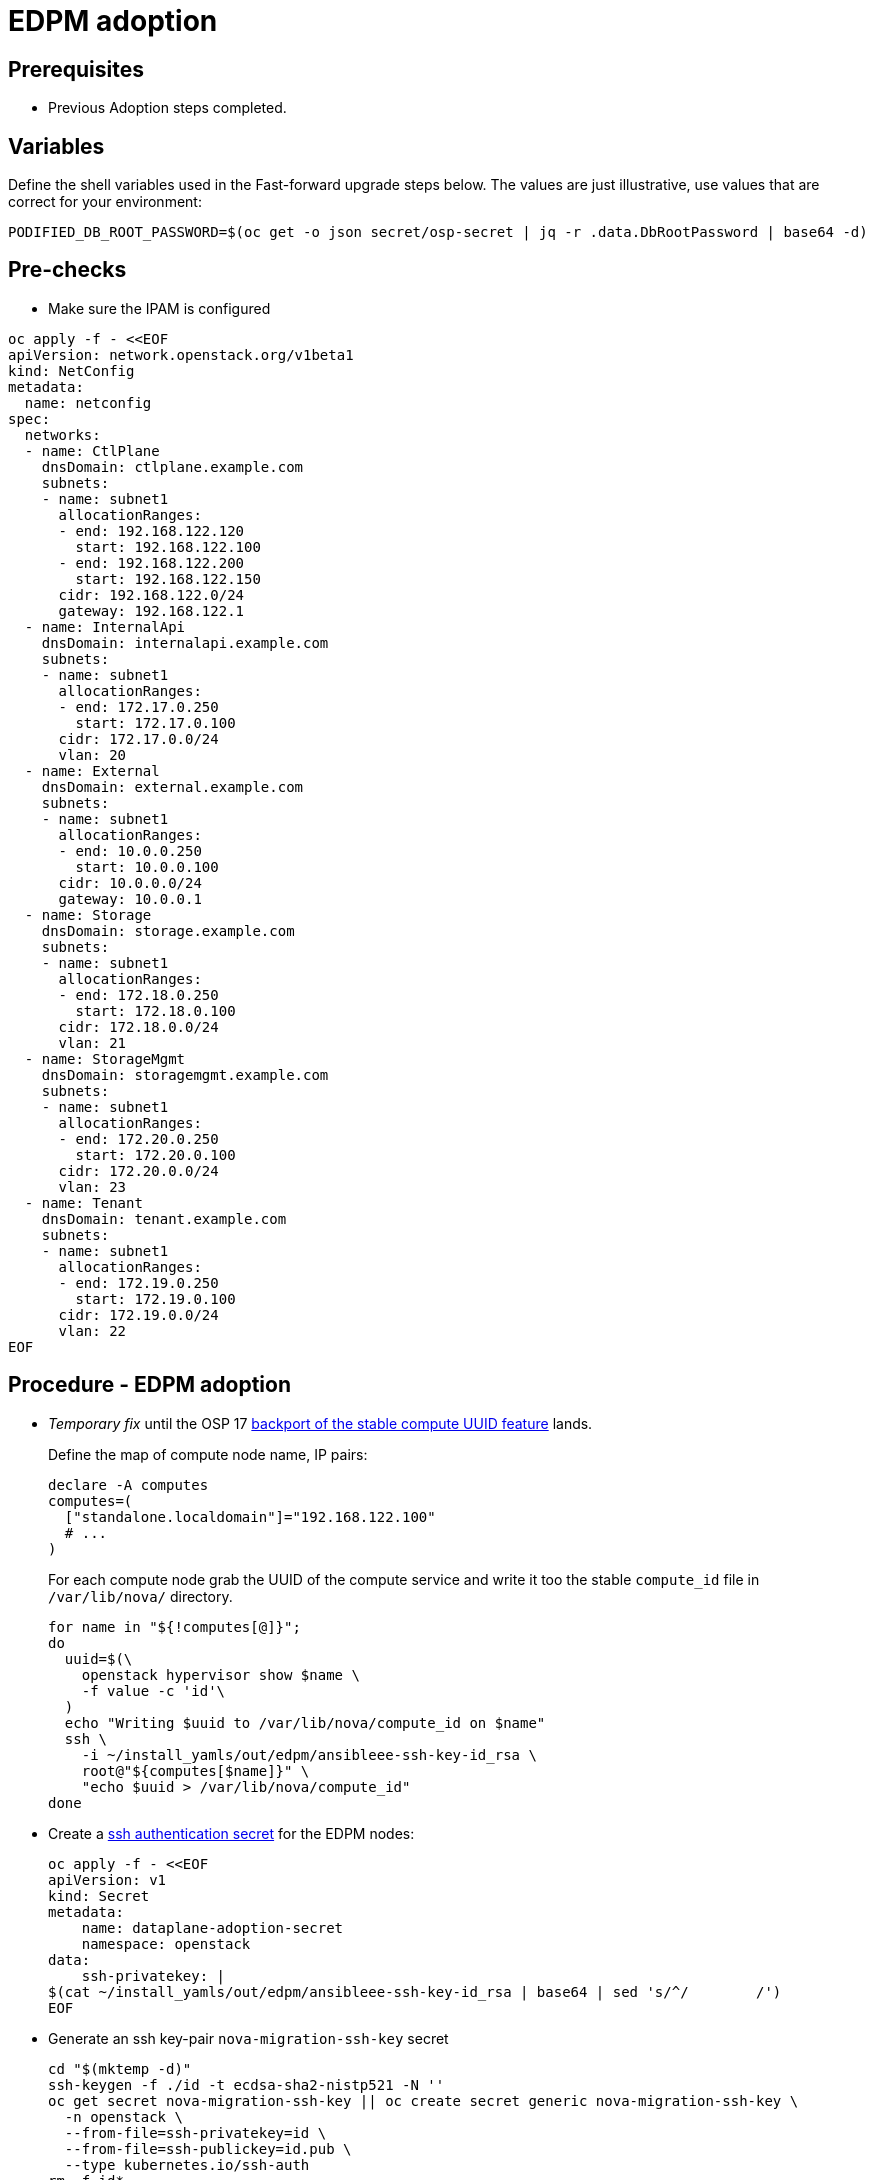 = EDPM adoption

== Prerequisites

* Previous Adoption steps completed.

== Variables

Define the shell variables used in the Fast-forward upgrade steps below.
The values are just illustrative, use values that are correct for your environment:

[,bash]
----
PODIFIED_DB_ROOT_PASSWORD=$(oc get -o json secret/osp-secret | jq -r .data.DbRootPassword | base64 -d)
----

== Pre-checks

* Make sure the IPAM is configured

[,bash]
----
oc apply -f - <<EOF
apiVersion: network.openstack.org/v1beta1
kind: NetConfig
metadata:
  name: netconfig
spec:
  networks:
  - name: CtlPlane
    dnsDomain: ctlplane.example.com
    subnets:
    - name: subnet1
      allocationRanges:
      - end: 192.168.122.120
        start: 192.168.122.100
      - end: 192.168.122.200
        start: 192.168.122.150
      cidr: 192.168.122.0/24
      gateway: 192.168.122.1
  - name: InternalApi
    dnsDomain: internalapi.example.com
    subnets:
    - name: subnet1
      allocationRanges:
      - end: 172.17.0.250
        start: 172.17.0.100
      cidr: 172.17.0.0/24
      vlan: 20
  - name: External
    dnsDomain: external.example.com
    subnets:
    - name: subnet1
      allocationRanges:
      - end: 10.0.0.250
        start: 10.0.0.100
      cidr: 10.0.0.0/24
      gateway: 10.0.0.1
  - name: Storage
    dnsDomain: storage.example.com
    subnets:
    - name: subnet1
      allocationRanges:
      - end: 172.18.0.250
        start: 172.18.0.100
      cidr: 172.18.0.0/24
      vlan: 21
  - name: StorageMgmt
    dnsDomain: storagemgmt.example.com
    subnets:
    - name: subnet1
      allocationRanges:
      - end: 172.20.0.250
        start: 172.20.0.100
      cidr: 172.20.0.0/24
      vlan: 23
  - name: Tenant
    dnsDomain: tenant.example.com
    subnets:
    - name: subnet1
      allocationRanges:
      - end: 172.19.0.250
        start: 172.19.0.100
      cidr: 172.19.0.0/24
      vlan: 22
EOF
----

== Procedure - EDPM adoption

* _Temporary fix_ until the OSP 17 https://code.engineering.redhat.com/gerrit/q/topic:stable-compute-uuid[backport of the stable compute UUID feature]
lands.
+
Define the map of compute node name, IP pairs:
+
[,bash]
----
declare -A computes
computes=(
  ["standalone.localdomain"]="192.168.122.100"
  # ...
)
----
+
For each compute node grab the UUID of the compute service and write it too
the stable `compute_id` file in `/var/lib/nova/` directory.
+
[,bash]
----
for name in "${!computes[@]}";
do
  uuid=$(\
    openstack hypervisor show $name \
    -f value -c 'id'\
  )
  echo "Writing $uuid to /var/lib/nova/compute_id on $name"
  ssh \
    -i ~/install_yamls/out/edpm/ansibleee-ssh-key-id_rsa \
    root@"${computes[$name]}" \
    "echo $uuid > /var/lib/nova/compute_id"
done
----

* Create a https://kubernetes.io/docs/concepts/configuration/secret/#ssh-authentication-secrets[ssh authentication secret] for the EDPM nodes:
+
[,bash]
----
oc apply -f - <<EOF
apiVersion: v1
kind: Secret
metadata:
    name: dataplane-adoption-secret
    namespace: openstack
data:
    ssh-privatekey: |
$(cat ~/install_yamls/out/edpm/ansibleee-ssh-key-id_rsa | base64 | sed 's/^/        /')
EOF
----

* Generate an ssh key-pair `nova-migration-ssh-key` secret
+
[,bash]
----
cd "$(mktemp -d)"
ssh-keygen -f ./id -t ecdsa-sha2-nistp521 -N ''
oc get secret nova-migration-ssh-key || oc create secret generic nova-migration-ssh-key \
  -n openstack \
  --from-file=ssh-privatekey=id \
  --from-file=ssh-publickey=id.pub \
  --type kubernetes.io/ssh-auth
rm -f id*
cd -
----

* Create a Nova Compute Extra Config service
+
[,yaml]
----
  oc apply -f - <<EOF
  apiVersion: v1
  kind: ConfigMap
  metadata:
    name: nova-compute-extraconfig
    namespace: openstack
  data:
    19-nova-compute-cell1-workarounds.conf: |
      [workarounds]
      disable_compute_service_check_for_ffu=true
  ---
  apiVersion: dataplane.openstack.org/v1beta1
  kind: OpenStackDataPlaneService
  metadata:
    name: nova-compute-extraconfig
    namespace: openstack
  spec:
    label: nova.compute.extraconfig
    configMaps:
      - nova-compute-extraconfig
    secrets:
      - nova-cell1-compute-config
      - nova-migration-ssh-key
    playbook: osp.edpm.nova
  EOF
----
+
The secret `nova-cell<X>-compute-config` is auto-generated for each
`cell<X>`. That secret, alongside `nova-migration-ssh-key`, should
always be specified for each custom `OpenStackDataPlaneService` related to Nova.

* Deploy OpenStackDataPlaneNodeSet:
+
[,yaml]
----
oc apply -f - <<EOF
apiVersion: dataplane.openstack.org/v1beta1
kind: OpenStackDataPlaneNodeSet
metadata:
  name: openstack
spec:
  networkAttachments:
      - ctlplane
  preProvisioned: true
  services:
    - download-cache
    - bootstrap
    - configure-network
    - validate-network
    - install-os
    - configure-os
    - run-os
    - libvirt
    - nova-compute-extraconfig
    - ovn
  env:
    - name: ANSIBLE_CALLBACKS_ENABLED
      value: "profile_tasks"
    - name: ANSIBLE_FORCE_COLOR
      value: "True"
  nodes:
    standalone:
      hostName: standalone
      ansible:
        ansibleHost: 192.168.122.100
      networks:
      - defaultRoute: true
        fixedIP: 192.168.122.100
        name: CtlPlane
        subnetName: subnet1
      - name: InternalApi
        subnetName: subnet1
      - name: Storage
        subnetName: subnet1
      - name: Tenant
        subnetName: subnet1
  nodeTemplate:
    ansibleSSHPrivateKeySecret: dataplane-adoption-secret
    managementNetwork: ctlplane
    ansible:
      ansibleUser: root
      ansiblePort: 22
      ansibleVars:
        service_net_map:
          nova_api_network: internal_api
          nova_libvirt_network: internal_api

        # edpm_network_config
        # Default nic config template for a EDPM compute node
        # These vars are edpm_network_config role vars
        edpm_network_config_override: ""
        edpm_network_config_template: |
           ---
           {% set mtu_list = [ctlplane_mtu] %}
           {% for network in role_networks %}
           {{ mtu_list.append(lookup('vars', networks_lower[network] ~ '_mtu')) }}
           {%- endfor %}
           {% set min_viable_mtu = mtu_list | max %}
           network_config:
           - type: ovs_bridge
             name: {{ neutron_physical_bridge_name }}
             mtu: {{ min_viable_mtu }}
             use_dhcp: false
             dns_servers: {{ ctlplane_dns_nameservers }}
             domain: {{ dns_search_domains }}
             addresses:
             - ip_netmask: {{ ctlplane_ip }}/{{ ctlplane_subnet_cidr }}
             routes: {{ ctlplane_host_routes }}
             members:
             - type: interface
               name: nic1
               mtu: {{ min_viable_mtu }}
               # force the MAC address of the bridge to this interface
               primary: true
           {% for network in role_networks %}
             - type: vlan
               mtu: {{ lookup('vars', networks_lower[network] ~ '_mtu') }}
               vlan_id: {{ lookup('vars', networks_lower[network] ~ '_vlan_id') }}
               addresses:
               - ip_netmask:
                   {{ lookup('vars', networks_lower[network] ~ '_ip') }}/{{ lookup('vars', networks_lower[network] ~ '_cidr') }}
               routes: {{ lookup('vars', networks_lower[network] ~ '_host_routes') }}
           {% endfor %}

        edpm_network_config_hide_sensitive_logs: false
        #
        # These vars are for the network config templates themselves and are
        # considered EDPM network defaults.
        neutron_physical_bridge_name: br-ctlplane
        neutron_public_interface_name: eth0
        role_networks:
        - InternalApi
        - Storage
        - Tenant
        networks_lower:
          External: external
          InternalApi: internal_api
          Storage: storage
          Tenant: tenant

        # edpm_nodes_validation
        edpm_nodes_validation_validate_controllers_icmp: false
        edpm_nodes_validation_validate_gateway_icmp: false

        timesync_ntp_servers:
        - hostname: clock.redhat.com
        - hostname: clock2.redhat.com

        edpm_ovn_controller_agent_image: quay.io/podified-antelope-centos9/openstack-ovn-controller:current-podified
        edpm_iscsid_image: quay.io/podified-antelope-centos9/openstack-iscsid:current-podified
        edpm_logrotate_crond_image: quay.io/podified-antelope-centos9/openstack-cron:current-podified
        edpm_nova_compute_container_image: quay.io/podified-antelope-centos9/openstack-nova-compute:current-podified
        edpm_nova_libvirt_container_image: quay.io/podified-antelope-centos9/openstack-nova-libvirt:current-podified
        edpm_ovn_metadata_agent_image: quay.io/podified-antelope-centos9/openstack-neutron-metadata-agent-ovn:current-podified

        gather_facts: false
        enable_debug: false
        # edpm firewall, change the allowed CIDR if needed
        edpm_sshd_configure_firewall: true
        edpm_sshd_allowed_ranges: ['192.168.122.0/24']
        # SELinux module
        edpm_selinux_mode: enforcing
        plan: overcloud
EOF
----

* Deploy OpenStackDataPlaneDeployment:
+
[,yaml]
----
oc apply -f - <<EOF
apiVersion: dataplane.openstack.org/v1beta1
kind: OpenStackDataPlaneDeployment
metadata:
  name: openstack
spec:
  nodeSets:
  - openstack
EOF
----

== Post-checks

* Check if all the Ansible EE pods reaches `Completed` status:
+
[,bash]
----
  # watching the pods
  watch oc get pod -l app=openstackansibleee
----
+
[,bash]
----
  # following the ansible logs with:
  oc logs -l app=openstackansibleee -f --max-log-requests 10
----

* Wait for the dataplane node set to reach the Ready status:
+
[,bash]
----
  oc wait --for condition=Ready osdpns/openstack --timeout=30m
----

== Nova compute services fast-forward upgrade from Wallaby to Antelope

Nova services rolling upgrade cannot be done during adoption,
there is in a lock-step with Nova control plane services, because those
are managed independently by EDPM ansible, and Kubernetes operators.
Nova service operator and OpenStack Dataplane operator ensure upgrading
is done independently of each other, by configuring
`[upgrade_levels]compute=auto` for Nova services. Nova control plane
services apply the change right after CR is patched. Nova compute EDPM
services will catch up the same config change with ansible deployment
later on.

____
*NOTE*: Additional orchestration happening around the FFU workarounds
configuration for Nova compute EDPM service is a subject of future changes.
____

* Wait for cell1 Nova compute EDPM services version updated (it may take some time):
+
[,bash]
----
  oc exec -it openstack-cell1-galera-0 -- mysql --user=root --password=${PODIFIED_DB_ROOT_PASSWORD} \
    -e "select a.version from nova_cell1.services a join nova_cell1.services b where a.version!=b.version and a.binary='nova-compute';"
----
+
The above query should return an empty result as a completion criterion.

* Remove pre-FFU workarounds for Nova control plane services:
+
[,yaml]
----
  oc patch openstackcontrolplane openstack -n openstack --type=merge --patch '
  spec:
    nova:
      template:
        cellTemplates:
          cell0:
            conductorServiceTemplate:
              customServiceConfig: |
                [workarounds]
                disable_compute_service_check_for_ffu=false
          cell1:
            metadataServiceTemplate:
              customServiceConfig: |
                [workarounds]
                disable_compute_service_check_for_ffu=false
            conductorServiceTemplate:
              customServiceConfig: |
                [workarounds]
                disable_compute_service_check_for_ffu=false
        apiServiceTemplate:
          customServiceConfig: |
            [workarounds]
            disable_compute_service_check_for_ffu=false
        metadataServiceTemplate:
          customServiceConfig: |
            [workarounds]
            disable_compute_service_check_for_ffu=false
        schedulerServiceTemplate:
          customServiceConfig: |
            [workarounds]
            disable_compute_service_check_for_ffu=false
  '
----

* Wait for Nova control plane services' CRs to become ready:
+
[,bash]
----
  oc wait --for condition=Ready --timeout=300s Nova/nova
----

* Remove pre-FFU workarounds for Nova compute EDPM services:
+
[,yaml]
----
  oc apply -f - <<EOF
  apiVersion: v1
  kind: ConfigMap
  metadata:
    name: nova-compute-ffu
    namespace: openstack
  data:
    20-nova-compute-cell1-ffu-cleanup.conf: |
      [workarounds]
      disable_compute_service_check_for_ffu=false
  ---
  apiVersion: dataplane.openstack.org/v1beta1
  kind: OpenStackDataPlaneService
  metadata:
    name: nova-compute-ffu
    namespace: openstack
  spec:
    label: nova.compute.ffu
    configMaps:
      - nova-compute-ffu
    secrets:
      - nova-cell1-compute-config
      - nova-migration-ssh-key
    playbook: osp.edpm.nova
  ---
  apiVersion: dataplane.openstack.org/v1beta1
  kind: OpenStackDataPlaneDeployment
  metadata:
    name: openstack-nova-compute-ffu
    namespace: openstack
  spec:
    nodeSets:
      - openstack
    servicesOverride:
      - nova-compute-ffu
  EOF
----

* Wait for Nova compute EDPM service to become ready:
+
[,bash]
----
  oc wait --for condition=Ready osdpd/openstack-nova-compute-ffu --timeout=5m
----

* Run Nova DB online migrations to complete FFU:
+
[,bash]
----
  oc exec -it nova-cell0-conductor-0 -- nova-manage db online_data_migrations
  oc exec -it nova-cell1-conductor-0 -- nova-manage db online_data_migrations
----
